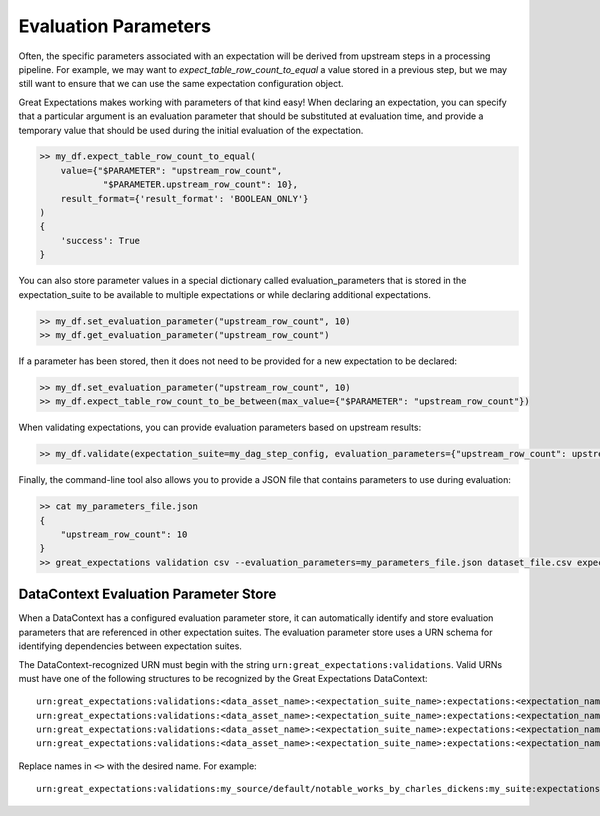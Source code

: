 .. _evaluation_parameters:

######################
Evaluation Parameters
######################

Often, the specific parameters associated with an expectation will be derived from upstream steps in a processing \
pipeline. For example, we may want to `expect_table_row_count_to_equal` a value stored in a previous step, but we \
may still want to ensure that we can use the same expectation configuration object.

Great Expectations makes working with parameters of that kind easy! When declaring an expectation, you can specify that \
a particular argument is an evaluation parameter that should be substituted at evaluation time, and provide a temporary \
value that should be used during the initial evaluation of the expectation.

.. code-block:: python

    >> my_df.expect_table_row_count_to_equal(
        value={"$PARAMETER": "upstream_row_count",
                "$PARAMETER.upstream_row_count": 10},
        result_format={'result_format': 'BOOLEAN_ONLY'}
    )
    {
        'success': True
    }

You can also store parameter values in a special dictionary called evaluation_parameters that is stored in the \
expectation_suite to be available to multiple expectations or while declaring additional expectations.

.. code-block:: python

    >> my_df.set_evaluation_parameter("upstream_row_count", 10)
    >> my_df.get_evaluation_parameter("upstream_row_count")

If a parameter has been stored, then it does not need to be provided for a new expectation to be declared:

.. code-block:: python

    >> my_df.set_evaluation_parameter("upstream_row_count", 10)
    >> my_df.expect_table_row_count_to_be_between(max_value={"$PARAMETER": "upstream_row_count"})

When validating expectations, you can provide evaluation parameters based on upstream results:

.. code-block:: python

    >> my_df.validate(expectation_suite=my_dag_step_config, evaluation_parameters={"upstream_row_count": upstream_row_count})

Finally, the command-line tool also allows you to provide a JSON file that contains parameters to use during evaluation:

.. code-block:: bash

    >> cat my_parameters_file.json
    {
        "upstream_row_count": 10
    }
    >> great_expectations validation csv --evaluation_parameters=my_parameters_file.json dataset_file.csv expectation_suite.json


.. _data_context_evaluation_parameter_store:

***************************************
DataContext Evaluation Parameter Store
***************************************

When a DataContext has a configured evaluation parameter store, it can automatically identify and store evaluation
parameters that are referenced in other expectation suites. The evaluation parameter store uses a URN schema for
identifying dependencies between expectation suites.

The DataContext-recognized URN must begin with the string ``urn:great_expectations:validations``. Valid URNs must have
one of the following structures to be recognized by the Great Expectations DataContext:

::

  urn:great_expectations:validations:<data_asset_name>:<expectation_suite_name>:expectations:<expectation_name>:columns:<column_name>:result:<result_key>
  urn:great_expectations:validations:<data_asset_name>:<expectation_suite_name>:expectations:<expectation_name>:columns:<column_name>:details:<details_key>
  urn:great_expectations:validations:<data_asset_name>:<expectation_suite_name>:expectations:<expectation_name>:result:<result_key>
  urn:great_expectations:validations:<data_asset_name>:<expectation_suite_name>:expectations:<expectation_name>:details:<details_key>

Replace names in ``<>`` with the desired name. For example:

::

  urn:great_expectations:validations:my_source/default/notable_works_by_charles_dickens:my_suite:expectations:expect_column_proportion_of_unique_values_to_be_between:columns:Title:result:observed_value
